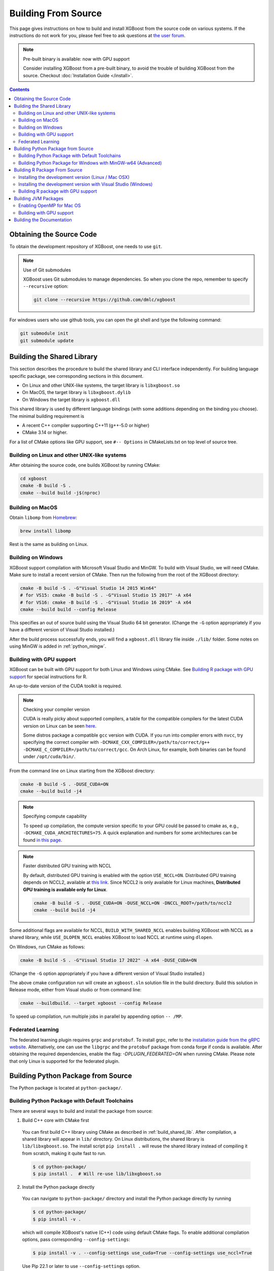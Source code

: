 ####################
Building From Source
####################

This page gives instructions on how to build and install XGBoost from the source code on various
systems.  If the instructions do not work for you, please feel free to ask questions at
`the user forum <https://discuss.xgboost.ai>`_.


.. note:: Pre-built binary is available: now with GPU support

  Consider installing XGBoost from a pre-built binary, to avoid the trouble of building XGBoost from the source.  Checkout :doc:`Installation Guide </install>`.

.. contents:: Contents
  :local:

.. _get_source:

*************************
Obtaining the Source Code
*************************
To obtain the development repository of XGBoost, one needs to use ``git``.

.. note:: Use of Git submodules

  XGBoost uses Git submodules to manage dependencies. So when you clone the repo, remember to specify ``--recursive`` option:

  .. code-block:: bash

    git clone --recursive https://github.com/dmlc/xgboost

For windows users who use github tools, you can open the git shell and type the following command:

.. code-block:: batch

  git submodule init
  git submodule update


.. _build_shared_lib:

***************************
Building the Shared Library
***************************

This section describes the procedure to build the shared library and CLI interface
independently.  For building language specific package, see corresponding sections in this
document.

- On Linux and other UNIX-like systems, the target library is ``libxgboost.so``
- On MacOS, the target library is ``libxgboost.dylib``
- On Windows the target library is ``xgboost.dll``

This shared library is used by different language bindings (with some additions depending
on the binding you choose).  The minimal building requirement is

- A recent C++ compiler supporting C++11 (g++-5.0 or higher)
- CMake 3.14 or higher.

For a list of CMake options like GPU support, see ``#-- Options`` in CMakeLists.txt on top
level of source tree.

Building on Linux and other UNIX-like systems
=============================================

After obtaining the source code, one builds XGBoost by running CMake:

.. code-block:: bash

  cd xgboost
  cmake -B build -S .
  cmake --build build -j$(nproc)

Building on MacOS
=================

Obtain ``libomp`` from `Homebrew <https://brew.sh/>`_:

.. code-block:: bash

  brew install libomp

Rest is the same as building on Linux.


Building on Windows
===================

XGBoost support compilation with Microsoft Visual Studio and MinGW.  To build with Visual
Studio, we will need CMake. Make sure to install a recent version of CMake. Then run the
following from the root of the XGBoost directory:

.. code-block:: bash

  cmake -B build -S . -G"Visual Studio 14 2015 Win64"
  # for VS15: cmake -B build -S . -G"Visual Studio 15 2017" -A x64
  # for VS16: cmake -B build -S . -G"Visual Studio 16 2019" -A x64
  cmake --build build --config Release

This specifies an out of source build using the Visual Studio 64 bit generator. (Change the ``-G`` option appropriately if you have a different version of Visual Studio installed.)

After the build process successfully ends, you will find a ``xgboost.dll`` library file
inside ``./lib/`` folder.  Some notes on using MinGW is added in :ref:`python_mingw`.

.. _build_gpu_support:


Building with GPU support
=========================

XGBoost can be built with GPU support for both Linux and Windows using CMake. See
`Building R package with GPU support`_ for special instructions for R.

An up-to-date version of the CUDA toolkit is required.

.. note:: Checking your compiler version

  CUDA is really picky about supported compilers, a table for the compatible compilers for the latest CUDA version on Linux can be seen `here <https://docs.nvidia.com/cuda/cuda-installation-guide-linux/index.html>`_.

  Some distros package a compatible ``gcc`` version with CUDA. If you run into compiler errors with ``nvcc``, try specifying the correct compiler with ``-DCMAKE_CXX_COMPILER=/path/to/correct/g++ -DCMAKE_C_COMPILER=/path/to/correct/gcc``. On Arch Linux, for example, both binaries can be found under ``/opt/cuda/bin/``.

From the command line on Linux starting from the XGBoost directory:

.. code-block:: bash

  cmake -B build -S . -DUSE_CUDA=ON
  cmake --build build -j4

.. note:: Specifying compute capability

  To speed up compilation, the compute version specific to your GPU could be passed to cmake as, e.g., ``-DCMAKE_CUDA_ARCHITECTURES=75``. A quick explanation and numbers for some architectures can be found `in this page <https://arnon.dk/matching-sm-architectures-arch-and-gencode-for-various-nvidia-cards/>`_.

.. note:: Faster distributed GPU training with NCCL

  By default, distributed GPU training is enabled with the option ``USE_NCCL=ON``. Distributed GPU training depends on NCCL2, available at `this link <https://developer.nvidia.com/nccl>`_. Since NCCL2 is only available for Linux machines, **Distributed GPU training is available only for Linux**.

  .. code-block:: bash

    cmake -B build -S . -DUSE_CUDA=ON -DUSE_NCCL=ON -DNCCL_ROOT=/path/to/nccl2
    cmake --build build -j4

Some additional flags are available for NCCL, ``BUILD_WITH_SHARED_NCCL`` enables building XGBoost with NCCL as a shared library, while ``USE_DLOPEN_NCCL`` enables XGBoost  to load NCCL at runtime using ``dlopen``.

On Windows, run CMake as follows:

.. code-block:: bash

  cmake -B build -S . -G"Visual Studio 17 2022" -A x64 -DUSE_CUDA=ON

(Change the ``-G`` option appropriately if you have a different version of Visual Studio installed.)

The above cmake configuration run will create an ``xgboost.sln`` solution file in the build directory. Build this solution in Release mode, either from Visual studio or from command line:

.. code-block:: bash

  cmake --buildbuild. --target xgboost --config Release

To speed up compilation, run multiple jobs in parallel by appending option ``-- /MP``.

Federated Learning
==================

The federated learning plugin requires ``grpc`` and ``protobuf``. To install grpc, refer
to the `installation guide from the gRPC website
<https://grpc.io/docs/languages/cpp/quickstart/>`_. Alternatively, one can use the
``libgrpc`` and the ``protobuf`` package from conda forge if conda is available. After
obtaining the required dependencies, enable the flag: `-DPLUGIN_FEDERATED=ON` when running
CMake. Please note that only Linux is supported for the federated plugin.


.. _build_python:

***********************************
Building Python Package from Source
***********************************

The Python package is located at ``python-package/``.

Building Python Package with Default Toolchains
===============================================
There are several ways to build and install the package from source:

1. Build C++ core with CMake first

  You can first build C++ library using CMake as described in :ref:`build_shared_lib`.
  After compilation, a shared library will appear in ``lib/`` directory.
  On Linux distributions, the shared library is ``lib/libxgboost.so``.
  The install script ``pip install .`` will reuse the shared library instead of compiling
  it from scratch, making it quite fast to run.

  .. code-block:: console

    $ cd python-package/
    $ pip install .  # Will re-use lib/libxgboost.so

2. Install the Python package directly

  You can navigate to ``python-package/`` directory and install the Python package directly
  by running

  .. code-block:: console

    $ cd python-package/
    $ pip install -v .

  which will compile XGBoost's native (C++) code using default CMake flags.
  To enable additional compilation options, pass corresponding ``--config-settings``:

  .. code-block:: console

    $ pip install -v . --config-settings use_cuda=True --config-settings use_nccl=True

  Use Pip 22.1 or later to use ``--config-settings`` option.

  Here are the available options for ``--config-settings``:

  .. literalinclude:: ../python-package/packager/build_config.py
    :language: python
    :start-at: @dataclasses.dataclass
    :end-before: def _set_config_setting(

  ``use_system_libxgboost`` is a special option. See Item 4 below for
  detailed description.

  .. note:: Verbose flag recommended

    As ``pip install .`` will build C++ code, it will take a while to complete.
    To ensure that the build is progressing successfully, we suggest that
    you add the verbose flag (``-v``) when invoking ``pip install``.


3. Editable installation

  To further enable rapid development and iteration, we provide an **editable
  installation**.  In an editable installation, the installed package is simply a symbolic
  link to your working copy of the XGBoost source code. So every changes you make to your
  source directory will be immediately visible to the Python interpreter. To install
  XGBoost as editable installation, first build the shared library as previously
  described, then install the Python package:

  .. code-block:: bash

    # Build shared library libxgboost.so
    cmake -B build -S . -GNinja
    cmake --build build
    # Install as editable installation
    cd ./python-package
    pip install -e .

4. Use ``libxgboost.so`` on system path.

  This option is useful for package managers that wish to separately package
  ``libxgboost.so`` and the XGBoost Python package. For example, Conda
  publishes ``libxgboost`` (for the shared library) and ``py-xgboost``
  (for the Python package).

  To use this option, first make sure that ``libxgboost.so`` exists in the system library path:

  .. code-block:: python

    import sys
    import pathlib
    libpath = pathlib.Path(sys.base_prefix).joinpath("lib", "libxgboost.so")
    assert libpath.exists()

  Then pass ``use_system_libxgboost=True`` option to ``pip install``:

  .. code-block:: bash

    cd python-package
    pip install . --config-settings use_system_libxgboost=True

5. Set custom ``libxgboost.so`` directory via ``XGBOOST_LIBRARY_PATH`` environment variable.

  For certain use cases, the system path (``sys.base_prefix``) may not correctly locate the
  ``libxgboost.so`` shared library. Users can specify a custom directory where ``libxgboost.so``
  is located by setting the ``XGBOOST_LIBRARY_PATH`` environment variable.

  To configure this, set the environment variable as follows:
  
  .. code-block:: bash
    
    export XGBOOST_LIBRARY_PATH="/path/to/xgboost/build/"

  **Important**: Do not include the `/lib/` suffix in the XGBOOST_LIBRARY_PATH value. It will be automatically appended.

.. note::

  See :doc:`contrib/python_packaging` for instructions on packaging
  and distributing XGBoost as Python distributions.

.. _python_mingw:

Building Python Package for Windows with MinGW-w64 (Advanced)
=============================================================

Windows versions of Python are built with Microsoft Visual Studio. Usually Python binary modules are built with the same compiler the interpreter is built with. However, you may not be able to use Visual Studio, for following reasons:

1. VS is proprietary and commercial software. Microsoft provides a freeware "Community" edition, but its licensing terms impose restrictions as to where and how it can be used.
2. Visual Studio contains telemetry, as documented in `Microsoft Visual Studio Licensing Terms <https://visualstudio.microsoft.com/license-terms/mt736442/>`_. Running software with telemetry may be against the policy of your organization.

So you may want to build XGBoost with GCC own your own risk. This presents some difficulties because MSVC uses Microsoft runtime and MinGW-w64 uses own runtime, and the runtimes have different incompatible memory allocators. But in fact this setup is usable if you know how to deal with it. Here is some experience.

1. The Python interpreter will crash on exit if XGBoost was used. This is usually not a big issue.
2. ``-O3`` is OK.
3. ``-mtune=native`` is also OK.
4. Don't use ``-march=native`` gcc flag. Using it causes the Python interpreter to crash if the DLL was actually used.
5. You may need to provide the lib with the runtime libs. If ``mingw32/bin`` is not in ``PATH``, build a wheel (``pip wheel``), open it with an archiver and put the needed dlls to the directory where ``xgboost.dll`` is situated. Then you can install the wheel with ``pip``.

******************************
Building R Package From Source
******************************

By default, the package installed by running ``install.packages`` is built from source.
Here we list some other options for installing development version.

Installing the development version (Linux / Mac OSX)
====================================================

Make sure you have installed git and a recent C++ compiler supporting C++11 (See above
sections for requirements of building C++ core).

Due to the use of git-submodules, ``remotes::install_github()`` cannot be used to
install the latest version of R package. Thus, one has to run git to check out the code
first, see :ref:`get_source` on how to initialize the git repository for XGBoost. The
simplest way to install the R package after obtaining the source code is:

.. code-block:: bash

  cd R-package
  R CMD INSTALL .

But if you want to use CMake build for better performance (which has the logic for
detecting available CPU instructions) or greater flexibility around compile flags, the
above snippet can be replaced by:

.. code-block:: bash

  cmake -B build -S . -DR_LIB=ON
  cmake --build build --target install -j$(nproc)


Installing the development version with Visual Studio (Windows)
===============================================================

On Windows, CMake with Visual C++ Build Tools (or Visual Studio) can be used to build the R package.

While not required, this build can be faster if you install the R package ``processx`` with ``install.packages("processx")``.

.. note:: Setting correct PATH environment variable on Windows

  If you are using Windows, make sure to include the right directories in the PATH environment variable.

  * If you are using R 4.x with RTools 4.0:
    - ``C:\rtools40\usr\bin``
    - ``C:\rtools40\mingw64\bin``

  * If you are using R 3.x with RTools 3.x:

    - ``C:\Rtools\bin``
    - ``C:\Rtools\mingw_64\bin``

Open the Command Prompt and navigate to the XGBoost directory, and then run the following commands. Make sure to specify the correct R version.

.. code-block:: bash

  cd C:\path\to\xgboost
  cmake -B build -S . -G"Visual Studio 16 2019" -A x64 -DR_LIB=ON -DR_VERSION=4.0.0
  cmake --build build --target install --config Release


.. _r_gpu_support:

Building R package with GPU support
===================================

The procedure and requirements are similar as in :ref:`build_gpu_support`, so make sure to read it first.

On Linux, starting from the XGBoost directory type:

.. code-block:: bash

  cmake -B build -S . -DUSE_CUDA=ON -DR_LIB=ON
  cmake --build build --target install -j$(nproc)

When default target is used, an R package shared library would be built in the ``build`` area.
The ``install`` target, in addition, assembles the package files with this shared library under ``build/R-package`` and runs ``R CMD INSTALL``.

On Windows, CMake with Visual Studio has to be used to build an R package with GPU support. Rtools must also be installed.

.. note:: Setting correct PATH environment variable on Windows

  If you are using Windows, make sure to include the right directories in the PATH environment variable.

  * If you are using R 4.x with RTools 4.0:

    - ``C:\rtools40\usr\bin``
    - ``C:\rtools40\mingw64\bin``
  * If you are using R 3.x with RTools 3.x:

    - ``C:\Rtools\bin``
    - ``C:\Rtools\mingw_64\bin``

Open the Command Prompt and navigate to the XGBoost directory, and then run the following commands. Make sure to specify the correct R version.

.. code-block:: bash

  cd C:\path\to\xgboost
  cmake -B build -S . -G"Visual Studio 16 2019" -A x64 -DUSE_CUDA=ON -DR_LIB=ON -DR_VERSION=4.0.0
  cmake --build build --target install --config Release

If CMake can't find your R during the configuration step, you might provide the location of R to CMake like this: ``-DLIBR_HOME="C:\Program Files\R\R-4.0.0"``.

If on Windows you get a "permission denied" error when trying to write to ...Program Files/R/... during the package installation, create a ``.Rprofile`` file in your personal home directory (if you don't already have one in there), and add a line to it which specifies the location of your R packages user library, like the following:

.. code-block:: R

  .libPaths( unique(c("C:/Users/USERNAME/Documents/R/win-library/3.4", .libPaths())))

You might find the exact location by running ``.libPaths()`` in R GUI or RStudio.


*********************
Building JVM Packages
*********************

Building XGBoost4J using Maven requires Maven 3 or newer, Java 7+ and CMake 3.13+ for compiling Java code as well as the Java Native Interface (JNI) bindings.

Before you install XGBoost4J, you need to define environment variable ``JAVA_HOME`` as your JDK directory to ensure that your compiler can find ``jni.h`` correctly, since XGBoost4J relies on JNI to implement the interaction between the JVM and native libraries.

After your ``JAVA_HOME`` is defined correctly, it is as simple as run ``mvn package`` under jvm-packages directory to install XGBoost4J. You can also skip the tests by running ``mvn -DskipTests=true package``, if you are sure about the correctness of your local setup.

To publish the artifacts to your local maven repository, run

.. code-block:: bash

  mvn install

Or, if you would like to skip tests, run

.. code-block:: bash

  mvn -DskipTests install

This command will publish the xgboost binaries, the compiled java classes as well as the java sources to your local repository. Then you can use XGBoost4J in your Java projects by including the following dependency in ``pom.xml``:

.. code-block:: xml

  <dependency>
    <groupId>ml.dmlc</groupId>
    <artifactId>xgboost4j</artifactId>
    <version>latest_source_version_num</version>
  </dependency>

For sbt, please add the repository and dependency in build.sbt as following:

.. code-block:: scala

  resolvers += "Local Maven Repository" at "file://"+Path.userHome.absolutePath+"/.m2/repository"

  "ml.dmlc" % "xgboost4j" % "latest_source_version_num"

If you want to use XGBoost4J-Spark, replace ``xgboost4j`` with ``xgboost4j-spark``.

.. note:: XGBoost4J-Spark requires Apache Spark 2.3+

  XGBoost4J-Spark now requires **Apache Spark 2.3+**. Latest versions of XGBoost4J-Spark uses facilities of `org.apache.spark.ml.param.shared` extensively to provide for a tight integration with Spark MLLIB framework, and these facilities are not fully available on earlier versions of Spark.

  Also, make sure to install Spark directly from `Apache website <https://spark.apache.org/>`_. **Upstream XGBoost is not guaranteed to work with third-party distributions of Spark, such as Cloudera Spark.** Consult appropriate third parties to obtain their distribution of XGBoost.

Enabling OpenMP for Mac OS
==========================
If you are on Mac OS and using a compiler that supports OpenMP, you need to go to the file ``xgboost/jvm-packages/create_jni.py`` and comment out the line

.. code-block:: python

  CONFIG["USE_OPENMP"] = "OFF"

in order to get the benefit of multi-threading.

Building with GPU support
==========================
If you want to build XGBoost4J that supports distributed GPU training, run

.. code-block:: bash

  mvn -Duse.cuda=ON install

**************************
Building the Documentation
**************************
XGBoost uses `Sphinx <https://www.sphinx-doc.org/en/stable/>`_ for documentation.  To build it locally, you need a installed XGBoost with all its dependencies along with:

* System dependencies

  - git
  - graphviz

* Python dependencies

  Checkout the ``requirements.txt`` file under ``doc/``

Under ``xgboost/doc`` directory, run ``make <format>`` with ``<format>`` replaced by the format you want.  For a list of supported formats, run ``make help`` under the same directory.
